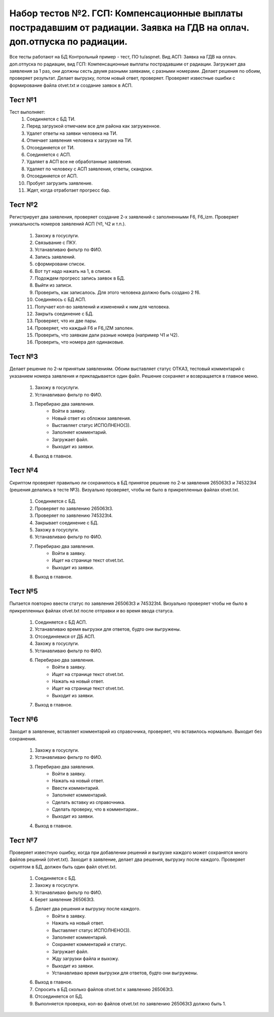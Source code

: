Набор тестов №2. ГСП: Компенсационные выплаты пострадавшим от радиации. Заявка на ГДВ на оплач. доп.отпуска по радиации. 
============================================================================================================================
Все тесты работают на БД Контрольный пример - тест, ПО tu/aspnet. Вид АСП: Заявка на ГДВ на оплач. доп.отпуска по радиации, вид ГСП: Компенсационные выплаты пострадавшим от радиации. Загружает два заявления за 1 раз, они должны сесть двумя разными заявками, с разными номерами. Делает решения по обоим, проверяет результат. Делает выгрузку, потом новый ответ, проверяет. Проверяет известные ошибки с формирование файла otvet.txt и  создание заявок в АСП.

Тест №1
-------
Тест выполняет:
    #. Соединяется с БД ТИ.
    #. Перед загрузкой отмечаем все для района как загруженное.
    #. Удалет ответы на заявки человека на ТИ.
    #. Отмечает заявления человека к загрузке на ТИ.
    #. Отсоединяется от ТИ.
    #. Соединяется с АСП.
    #. Удаляет в АСП все не обработанные заявления.
    #. Удаляет по человеку с АСП заявления, ответы, скандоки.
    #. Отсоединяется от АСП.
    #. Пробует загрузить заявление.
    #. Ждет, когда отработает прогресс бар.


Тест №2
-------
Регистрирует два заявления, проверяет создание 2-х заявлений с заполненными F6, F6_izm. Проверяет уникальность номеров заявлений АСП (Ч1, Ч2 и т.п.).

    #. Захожу в госуслуги.
    #. Связывание с ПКУ.
    #. Устанавливаю фильтр по ФИО.
    #. Запись заявлений.
    #. сформировани список.
    #. Вот тут надо нажать на 1, в списке.
    #. Подождем прогресс запись заявок в БД.
    #. Выйти из записи.
    #. Проверить, как записалось. Для этого человека должно быть создано 2 f6.
    #. Соединяюсь с БД АСП.
    #. Получает кол-во заявлений и изменений к ним для человека.
    #. Закрыть соединение с БД.
    #. Проверяет, что их две пары.
    #. Проверяет, что каждый F6 и F6_IZM заполен.
    #. Проверить, что заявкам дали разные номера (например Ч1 и Ч2).
    #. Проверить, что номера дел одинаковые.


Тест №3
-------
Делает решение по 2-м принятым заявлениям. Обоим выставляет статус ОТКАЗ,
тестовый комментарий с указанием номера заявления и прикладывается один файл.
Решение сохраняет и возвращается в главное меню.

    #. Захожу в госуслуги.
    #. Устанавливаю фильтр по ФИО.
    #. Перебираю два заявления.
        * Войти в заявку.
        * Новый ответ из обложки заявления.
        * Выставляет статус ИСПОЛНЕНО(3).
        * Заполняет комментарий.
        * Загружает файл.
        * Выходит из заявки.
    #. Выход в главное.

Тест №4
-------
Скриптом проверяет правильно ли сохранилось в БД принятое решение по 2-м заявления 265063t3 и 745323t4
(решения делались в тесте №3). Визуально проверяет, чтобы не было в прикрепленных файлах otvet.txt.

    #. Соединяется с БД.
    #. Проверяет по заявлению 265063t3.
    #. Проверяет по заявлению 745323t4.
    #. Закрывает соединение с БД.
    #. Захожу в госуслуги.
    #. Устанавливаю фильтр по ФИО.
    #. Перебираю два заявления.
        * Войти в заявку.
        * Ищет на странице текст otvet.txt.
        * Выходит из заявки.
    #. Выход в главное.

Тест №5
-------
Пытается повторно ввести статус по заявления 265063t3 и 745323t4. Визуально проверяет чтобы не было в прикрепленных файлах otvet.txt после отправки
и во время ввода статуса.

    #. Соединяется с БД АСП.
    #. Устанавливаю время выгрузки для ответов, будто они выгружены.
    #. Отсоединяемся от ДБ АСП.
    #. Захожу в госуслуги.
    #. Устанавливаю фильтр по ФИО.
    #. Перебираю два заявления.
        * Войти в заявку.
        * Ищет на странице текст otvet.txt.
        * Нажать на новый ответ.
        * Ищет на странице текст otvet.txt.
        * Выходит из заявки.
    #. Выход в главное.

Тест №6
-------
Заходит в заявление, вставляет комментарий из справочника, проверяет, что вставилось нормально.
Выходит без сохранения.

    #. Захожу в госуслуги.
    #. Устанавливаю фильтр по ФИО.
    #. Перебираю два заявления.
        * Войти в заявку.
        * Нажать на новый ответ.
        * Ввести комментарий.
        * Заполняет комментарий.
        * Сделать вставку из справочника.
        * Сделать проверку, что в комментарии..
        * Выходит из заявки.
    #. Выход в главное.

Тест №7
-------
Проверяет известную ошибку, когда при добавлении решений и выгрузке каждого может сохранятся много файлов решений (otvet.txt). Заходит в заявление, делает два решения, выгрузку после каждого. Проверяет скриптом в БД, должен быть один файл otvet.txt.

    #. Соединяется с БД.
    #. Захожу в госуслуги.
    #. Устанавливаю фильтр по ФИО.
    #. Берет заявление 265063t3.
    #. Делает два решения и выгрузку после каждого.
        * Войти в заявку.
        * Нажать на новый ответ.
        * Выставляет статус ИСПОЛНЕНО(3).
        * Заполняет комментарий.
        * Сохраняет комментарий и статус.
        * Загружает файл.
        * Жду загрузки файла и выхожу.
        * Выходит из заявки.
        * Устанавливаю время выгрузки для ответов, будто они выгружены.
    #. Выход в главное.
    #. Спросить в БД сколько файлов otvet.txt к заявлению 265063t3.
    #. Отсоединяется от БД.
    #. Выполняется проверка, кол-во файлов otvet.txt по заявлению  265063t3  должно быть 1.

